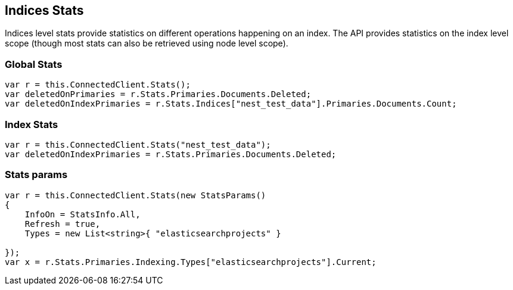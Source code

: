 [[stats]]
== Indices Stats

Indices level stats provide statistics on different operations happening on an index. 
The API provides statistics on the index level scope (though most stats can also be retrieved using node level scope).

[float]
=== Global Stats

[source,csharp]
----
var r = this.ConnectedClient.Stats();
var deletedOnPrimaries = r.Stats.Primaries.Documents.Deleted;
var deletedOnIndexPrimaries = r.Stats.Indices["nest_test_data"].Primaries.Documents.Count;
----

[float]
=== Index Stats

[source,csharp]
----
var r = this.ConnectedClient.Stats("nest_test_data");
var deletedOnIndexPrimaries = r.Stats.Primaries.Documents.Deleted;
----

[float]
=== Stats params

[source,csharp]
----
var r = this.ConnectedClient.Stats(new StatsParams()
{
    InfoOn = StatsInfo.All,
    Refresh = true,
    Types = new List<string>{ "elasticsearchprojects" }

});
var x = r.Stats.Primaries.Indexing.Types["elasticsearchprojects"].Current;
----

